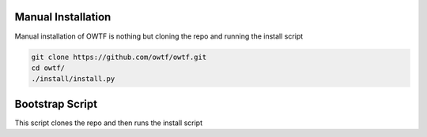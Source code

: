 Manual Installation
^^^^^^^^^^^^^^^^^^^

Manual installation of OWTF is nothing but cloning the repo and running the install script

.. code-block:: bash

    git clone https://github.com/owtf/owtf.git
    cd owtf/
    ./install/install.py

Bootstrap Script
^^^^^^^^^^^^^^^^

This script clones the repo and then runs the install script

.. todo::
    populate this
